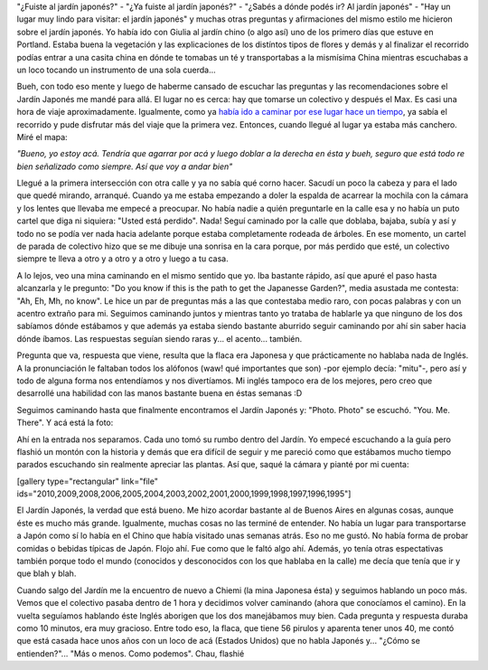 .. link:
.. description:
.. tags: portland, viajes
.. date: 2013/05/13 17:11:54
.. title: Jardín Japonés
.. slug: jardin-japones

"¿Fuiste al jardín japonés?" - "¿Ya fuiste al jardín japonés?" - "¿Sabés
a dónde podés ir? Al jardín japonés" - "Hay un lugar muy lindo para
visitar: el jardín japonés" y muchas otras preguntas y afirmaciones del
mismo estilo me hicieron sobre el jardín japonés. Yo había ido con
Giulia al jardín chino (o algo así) uno de los primero días que estuve
en Portland. Estaba buena la vegetación y las explicaciones de los
distíntos tipos de flores y demás y al finalizar el recorrido podías
entrar a una casita china en dónde te tomabas un té y transportabas a la
mismísima China mientras escuchabas a un loco tocando un instrumento de
una sola cuerda...

Bueh, con todo eso mente y luego de haberme cansado de escuchar las
preguntas y las recomendaciones sobre el Jardín Japonés me mandé para
allá. El lugar no es cerca: hay que tomarse un colectivo y después el
Max. Es casi una hora de viaje aproximadamente. Igualmente, como ya
`había ido a caminar por ese lugar hace un
tiempo <http://humitos.wordpress.com/2013/05/08/walk-there-4t-trail-tram-trolley-and-train/>`__,
ya sabía el recorrido y pude disfrutar más del viaje que la primera vez.
Entonces, cuando llegué al lugar ya estaba más canchero. Miré el mapa:

|DSC_0218|\ *"Bueno, yo estoy acá. Tendría que agarrar por acá y luego
doblar a la derecha en ésta y bueh, seguro que está todo re bien
señalizado como siempre. Así que voy a andar bien"*

Llegué a la primera intersección con otra calle y ya no sabía qué corno
hacer. Sacudí un poco la cabeza y para el lado que quedé mirando,
arranqué. Cuando ya me estaba empezando a doler la espalda de acarrear
la mochila con la cámara y los lentes que llevaba me empecé a preocupar.
No había nadie a quién preguntarle en la calle esa y no había un puto
cartel que diga ni siquiera: "Usted está perdido". Nada! Seguí caminado
por la calle que doblaba, bajaba, subía y así y todo no se podía ver
nada hacia adelante porque estaba completamente rodeada de árboles. En
ese momento, un cartel de parada de colectivo hizo que se me dibuje una
sonrisa en la cara porque, por más perdido que esté, un colectivo
siempre te lleva a otro y a otro y a otro y luego a tu casa.

A lo lejos, veo una mina caminando en el mismo sentido que yo. Iba
bastante rápido, así que apuré el paso hasta alcanzarla y le pregunto:
"Do you know if this is the path to get the Japanesse Garden?", media
asustada me contesta: "Ah, Eh, Mh, no know". Le hice un par de preguntas
más a las que contestaba medio raro, con pocas palabras y con un acentro
extraño para mi. Seguimos caminando juntos y mientras tanto yo trataba
de hablarle ya que ninguno de los dos sabíamos dónde estábamos y que
además ya estaba siendo bastante aburrido seguir caminando por ahí sin
saber hacia dónde íbamos. Las respuestas seguían siendo raras y... el
acento... también.

Pregunta que va, respuesta que viene, resulta que la flaca era Japonesa
y que prácticamente no hablaba nada de Inglés. A la pronunciación le
faltaban todos los alófonos (waw! qué importantes que son) -por ejemplo
decía: "mitu"-, pero así y todo de alguna forma nos entendíamos y nos
divertíamos. Mi inglés tampoco era de los mejores, pero creo que
desarrollé una habilidad con las manos bastante buena en éstas semanas
:D

Seguimos caminando hasta que finalmente encontramos el Jardín Japonés y:
"Photo. Photo" se escuchó. "You. Me. There". Y acá está la foto:

|IMG_5500|

 

Ahí en la entrada nos separamos. Cada uno tomó su rumbo dentro del
Jardín. Yo empecé escuchando a la guía pero flashió un montón con la
historia y demás que era difícil de seguir y me pareció como que
estábamos mucho tiempo parados escuchando sin realmente apreciar las
plantas. Así que, saqué la cámara y pianté por mi cuenta:

[gallery type="rectangular" link="file"
ids="2010,2009,2008,2006,2005,2004,2003,2002,2001,2000,1999,1998,1997,1996,1995"]

El Jardín Japonés, la verdad que está bueno. Me hizo acordar bastante al
de Buenos Aires en algunas cosas, aunque éste es mucho más grande.
Igualmente, muchas cosas no las terminé de entender. No había un lugar
para transportarse a Japón como sí lo había en el Chino que había
visitado unas semanas atrás. Eso no me gustó. No había forma de probar
comidas o bebidas típicas de Japón. Flojo ahí. Fue como que le faltó
algo ahí. Además, yo tenía otras espectativas también porque todo el
mundo (conocidos y desconocidos con los que hablaba en la calle) me
decía que tenía que ir y que blah y blah.

Cuando salgo del Jardín me la encuentro de nuevo a Chiemi (la mina
Japonesa ésta) y seguimos hablando un poco más. Vemos que el colectivo
pasaba dentro de 1 hora y decidimos volver caminando (ahora que
conocíamos el camino). En la vuelta seguíamos hablando éste Inglés
aborigen que los dos manejábamos muy bien. Cada pregunta y respuesta
duraba como 10 minutos, era muy gracioso. Entre todo eso, la flaca, que
tiene 56 pirulos y aparenta tener unos 40, me contó que está casada hace
unos años con un loco de acá (Estados Unidos) que no habla Japonés y...
"¿Cómo se entienden?"... "Más o menos. Como podemos". Chau, flashié

 

.. |DSC_0218| image:: http://humitos.files.wordpress.com/2013/05/dsc_0218.jpg?w=200
   :target: http://humitos.files.wordpress.com/2013/05/dsc_0218.jpg
.. |IMG_5500| image:: http://humitos.files.wordpress.com/2013/05/img_5500.jpg?w=580
   :target: http://humitos.files.wordpress.com/2013/05/img_5500.jpg
